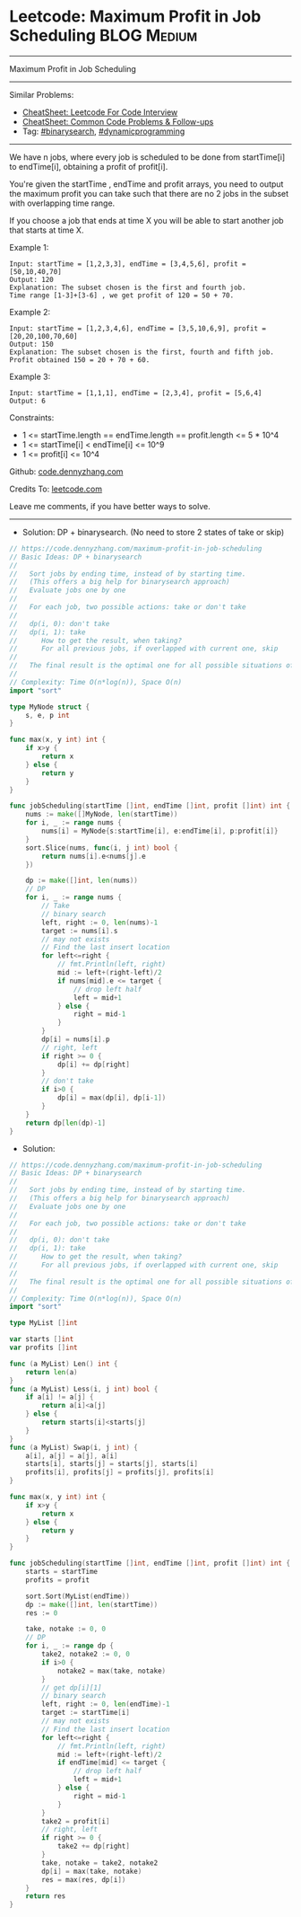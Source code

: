 * Leetcode: Maximum Profit in Job Scheduling                    :BLOG:Medium:
#+STARTUP: showeverything
#+OPTIONS: toc:nil \n:t ^:nil creator:nil d:nil
:PROPERTIES:
:type:     binarysearch, dynamicprogramming, redo
:END:
---------------------------------------------------------------------
Maximum Profit in Job Scheduling
---------------------------------------------------------------------
#+BEGIN_HTML
<a href="https://github.com/dennyzhang/code.dennyzhang.com/tree/master/problems/maximum-profit-in-job-scheduling"><img align="right" width="200" height="183" src="https://www.dennyzhang.com/wp-content/uploads/denny/watermark/github.png" /></a>
#+END_HTML
Similar Problems:
- [[https://cheatsheet.dennyzhang.com/cheatsheet-leetcode-A4][CheatSheet: Leetcode For Code Interview]]
- [[https://cheatsheet.dennyzhang.com/cheatsheet-followup-A4][CheatSheet: Common Code Problems & Follow-ups]]
- Tag: [[https://code.dennyzhang.com/review-binarysearch][#binarysearch]], [[https://code.dennyzhang.com/review-dynamicprogramming][#dynamicprogramming]]
---------------------------------------------------------------------
We have n jobs, where every job is scheduled to be done from startTime[i] to endTime[i], obtaining a profit of profit[i].

You're given the startTime , endTime and profit arrays, you need to output the maximum profit you can take such that there are no 2 jobs in the subset with overlapping time range.

If you choose a job that ends at time X you will be able to start another job that starts at time X.

Example 1:
#+BEGIN_EXAMPLE
Input: startTime = [1,2,3,3], endTime = [3,4,5,6], profit = [50,10,40,70]
Output: 120
Explanation: The subset chosen is the first and fourth job. 
Time range [1-3]+[3-6] , we get profit of 120 = 50 + 70.
#+END_EXAMPLE

Example 2:
#+BEGIN_EXAMPLE
Input: startTime = [1,2,3,4,6], endTime = [3,5,10,6,9], profit = [20,20,100,70,60]
Output: 150
Explanation: The subset chosen is the first, fourth and fifth job. 
Profit obtained 150 = 20 + 70 + 60.
#+END_EXAMPLE

Example 3:
#+BEGIN_EXAMPLE
Input: startTime = [1,1,1], endTime = [2,3,4], profit = [5,6,4]
Output: 6
#+END_EXAMPLE
 
Constraints:

- 1 <= startTime.length == endTime.length == profit.length <= 5 * 10^4
- 1 <= startTime[i] < endTime[i] <= 10^9
- 1 <= profit[i] <= 10^4

Github: [[https://github.com/dennyzhang/code.dennyzhang.com/tree/master/problems/maximum-profit-in-job-scheduling][code.dennyzhang.com]]

Credits To: [[https://leetcode.com/problems/maximum-profit-in-job-scheduling/description/][leetcode.com]]

Leave me comments, if you have better ways to solve.
---------------------------------------------------------------------
- Solution: DP + binarysearch. (No need to store 2 states of take or skip)
#+BEGIN_SRC go
// https://code.dennyzhang.com/maximum-profit-in-job-scheduling
// Basic Ideas: DP + binarysearch
//
//   Sort jobs by ending time, instead of by starting time.
//   (This offers a big help for binarysearch approach)
//   Evaluate jobs one by one
//
//   For each job, two possible actions: take or don't take
//
//   dp(i, 0): don't take
//   dp(i, 1): take
//      How to get the result, when taking?
//      For all previous jobs, if overlapped with current one, skip
//
//   The final result is the optimal one for all possible situations of dp(i,j)
//
// Complexity: Time O(n*log(n)), Space O(n)
import "sort"

type MyNode struct {
    s, e, p int
}

func max(x, y int) int {
    if x>y {
        return x
    } else {
        return y
    }
}

func jobScheduling(startTime []int, endTime []int, profit []int) int {
    nums := make([]MyNode, len(startTime))    
    for i, _ := range nums {
        nums[i] = MyNode{s:startTime[i], e:endTime[i], p:profit[i]}
    }
    sort.Slice(nums, func(i, j int) bool {
        return nums[i].e<nums[j].e
    })

    dp := make([]int, len(nums))
    // DP
    for i, _ := range nums {
        // Take
        // binary search
        left, right := 0, len(nums)-1
        target := nums[i].s
        // may not exists
        // Find the last insert location
        for left<=right {
            // fmt.Println(left, right)
            mid := left+(right-left)/2
            if nums[mid].e <= target {
                // drop left half
                left = mid+1
            } else {
                right = mid-1
            }
        }
        dp[i] = nums[i].p
        // right, left
        if right >= 0 {
            dp[i] += dp[right]
        }
        // don't take
        if i>0 {
            dp[i] = max(dp[i], dp[i-1])
        }
    }
    return dp[len(dp)-1]
}
#+END_SRC
- Solution:

#+BEGIN_SRC go
// https://code.dennyzhang.com/maximum-profit-in-job-scheduling
// Basic Ideas: DP + binarysearch
//
//   Sort jobs by ending time, instead of by starting time.
//   (This offers a big help for binarysearch approach)
//   Evaluate jobs one by one
//
//   For each job, two possible actions: take or don't take
//
//   dp(i, 0): don't take
//   dp(i, 1): take
//      How to get the result, when taking?
//      For all previous jobs, if overlapped with current one, skip
//
//   The final result is the optimal one for all possible situations of dp(i,j)
//
// Complexity: Time O(n*log(n)), Space O(n)
import "sort"

type MyList []int

var starts []int
var profits []int

func (a MyList) Len() int {
    return len(a)
}
func (a MyList) Less(i, j int) bool {
    if a[i] != a[j] {
        return a[i]<a[j]
    } else {
        return starts[i]<starts[j]
    }
}
func (a MyList) Swap(i, j int) {
    a[i], a[j] = a[j], a[i]
    starts[i], starts[j] = starts[j], starts[i]
    profits[i], profits[j] = profits[j], profits[i]
}

func max(x, y int) int {
    if x>y {
        return x
    } else {
        return y
    }
}

func jobScheduling(startTime []int, endTime []int, profit []int) int {
    starts = startTime
    profits = profit

    sort.Sort(MyList(endTime))
    dp := make([]int, len(startTime))
    res := 0

    take, notake := 0, 0
    // DP
    for i, _ := range dp {
        take2, notake2 := 0, 0
        if i>0 {
            notake2 = max(take, notake)
        }
        // get dp[i][1]
        // binary search
        left, right := 0, len(endTime)-1
        target := startTime[i]
        // may not exists
        // Find the last insert location
        for left<=right {
            // fmt.Println(left, right)
            mid := left+(right-left)/2
            if endTime[mid] <= target {
                // drop left half
                left = mid+1
            } else {
                right = mid-1
            }
        }
        take2 = profit[i]
        // right, left
        if right >= 0 {
            take2 += dp[right]
        }
        take, notake = take2, notake2
        dp[i] = max(take, notake)
        res = max(res, dp[i])
    }
    return res
}
#+END_SRC

#+BEGIN_HTML
<div style="overflow: hidden;">
<div style="float: left; padding: 5px"> <a href="https://www.linkedin.com/in/dennyzhang001"><img src="https://www.dennyzhang.com/wp-content/uploads/sns/linkedin.png" alt="linkedin" /></a></div>
<div style="float: left; padding: 5px"><a href="https://github.com/dennyzhang"><img src="https://www.dennyzhang.com/wp-content/uploads/sns/github.png" alt="github" /></a></div>
<div style="float: left; padding: 5px"><a href="https://www.dennyzhang.com/slack" target="_blank" rel="nofollow"><img src="https://www.dennyzhang.com/wp-content/uploads/sns/slack.png" alt="slack"/></a></div>
</div>
#+END_HTML
